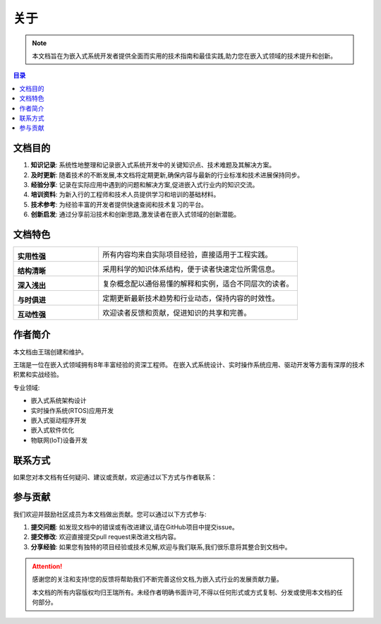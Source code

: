 ====================
关于
====================

.. raw:: html

   <div class="header-decoration">
     <img src="https://img.icons8.com/color/96/000000/circuit.png" alt="智能断路器图标" style="width: 60px; height: 60px;">
   </div>

.. note::
   本文档旨在为嵌入式系统开发者提供全面而实用的技术指南和最佳实践,助力您在嵌入式领域的技术提升和创新。

.. contents:: 目录
   :local:
   :depth: 2

文档目的
========

.. image:: https://cdn-icons-png.flaticon.com/512/1055/1055645.png
   :alt: 文档目的
   :align: right
   :width: 300px

1. **知识记录**: 系统性地整理和记录嵌入式系统开发中的关键知识点、技术难题及其解决方案。

2. **及时更新**: 随着技术的不断发展,本文档将定期更新,确保内容与最新的行业标准和技术进展保持同步。

3. **经验分享**: 记录在实际应用中遇到的问题和解决方案,促进嵌入式行业内的知识交流。

4. **培训资料**: 为新入行的工程师和技术人员提供学习和培训的基础材料。

5. **技术参考**: 为经验丰富的开发者提供快速查阅和技术复习的平台。

6. **创新启发**: 通过分享前沿技术和创新思路,激发读者在嵌入式领域的创新潜能。

文档特色
========

.. list-table::
   :widths: 30 70
   :header-rows: 0

   * - |practical|

       **实用性强**
     - 所有内容均来自实际项目经验，直接适用于工程实践。

   * - |structure|

       **结构清晰**
     - 采用科学的知识体系结构，便于读者快速定位所需信息。

   * - |easy|

       **深入浅出**
     - 复杂概念配以通俗易懂的解释和实例，适合不同层次的读者。

   * - |update|

       **与时俱进**
     - 定期更新最新技术趋势和行业动态，保持内容的时效性。

   * - |interactive|

       **互动性强**
     - 欢迎读者反馈和贡献，促进知识的共享和完善。

.. |practical| image:: https://cdn-icons-png.flaticon.com/512/2618/2618576.png
   :width: 50px
   :alt: 实用性强

.. |structure| image:: https://cdn-icons-png.flaticon.com/512/1087/1087927.png
   :width: 50px
   :alt: 结构清晰

.. |easy| image:: https://cdn-icons-png.flaticon.com/512/2436/2436874.png
   :width: 50px
   :alt: 深入浅出

.. |update| image:: https://cdn-icons-png.flaticon.com/512/2972/2972531.png
   :width: 50px
   :alt: 与时俱进

.. |interactive| image:: https://cdn-icons-png.flaticon.com/512/745/745205.png
   :width: 50px
   :alt: 互动性强

作者简介
========

.. image:: https://cdn.pixabay.com/photo/2017/10/24/07/12/hacker-2883632_1280.jpg
   :alt: 王瑞
   :align: left
   :width: 150px

本文档由王瑞创建和维护。

王瑞是一位在嵌入式领域拥有8年丰富经验的资深工程师。
在嵌入式系统设计、实时操作系统应用、驱动开发等方面有深厚的技术积累和实战经验。

专业领域:

- 嵌入式系统架构设计
- 实时操作系统(RTOS)应用开发
- 嵌入式驱动程序开发
- 嵌入式软件优化
- 物联网(IoT)设备开发

联系方式
========

如果您对本文档有任何疑问、建议或贡献，欢迎通过以下方式与作者联系：

.. raw:: html

   <div class="contact-info">
     <ul style="list-style-type: none; padding-left: 0;">
       <li><i class="fa fa-weixin"></i> 微信: 18219255930</li>
       <li><i class="fa fa-book"></i> CSDN博客: <a href="https://blog.csdn.net/qq_35333978" target="_blank">王瑞的博客</a></li>
       <li><i class="fa fa-envelope"></i> 邮箱: <a href="mailto:ruiwarn@gmail.com">ruiwarn@gmail.com</a></li>
       <li><i class="fa fa-github"></i> GitHub: <a href="https://github.com/ruiwarn/rui_docs" target="_blank">点击访问</a></li>
       <li><i class="fa fa-code-fork"></i> Gitee: <a href="https://gitee.com/dashboard/projects?state=public&page=1" target="_blank">点击访问</a></li>
     </ul>
   </div>

参与贡献
========

.. image:: https://cdn-icons-png.flaticon.com/512/1356/1356479.png
   :alt: 参与贡献
   :align: right
   :width: 300px

我们欢迎并鼓励社区成员为本文档做出贡献。您可以通过以下方式参与:

1. **提交问题**: 如发现文档中的错误或有改进建议,请在GitHub项目中提交issue。
2. **提交修改**: 欢迎直接提交pull request来改进文档内容。
3. **分享经验**: 如果您有独特的项目经验或技术见解,欢迎与我们联系,我们很乐意将其整合到文档中。

.. attention::
   感谢您的关注和支持!您的反馈将帮助我们不断完善这份文档,为嵌入式行业的发展贡献力量。
   
   本文档的所有内容版权均归王瑞所有。未经作者明确书面许可,不得以任何形式或方式复制、分发或使用本文档的任何部分。

.. raw:: html

   <script src="https://utteranc.es/client.js"
           repo="ruiwarn/rui_docs"
           issue-term="pathname"
           theme="github-light"
           crossorigin="anonymous"
           async>
   </script>